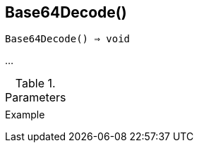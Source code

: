 [[func-base64decode]]
== Base64Decode()

[source,c]
----
Base64Decode() ⇒ void
----

…

.Parameters
[cols="1,3" grid="none", frame="none"]
|===
||
|===

.Return

.Example
[.output]
....
....
